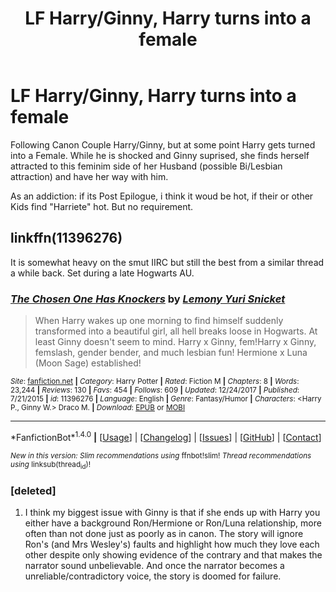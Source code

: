 #+TITLE: LF Harry/Ginny, Harry turns into a female

* LF Harry/Ginny, Harry turns into a female
:PROPERTIES:
:Author: Atomstern
:Score: 1
:DateUnix: 1517008611.0
:DateShort: 2018-Jan-27
:FlairText: Request
:END:
Following Canon Couple Harry/Ginny, but at some point Harry gets turned into a Female. While he is shocked and Ginny suprised, she finds herself attracted to this feminim side of her Husband (possible Bi/Lesbian attraction) and have her way with him.

As an addiction: if its Post Epilogue, i think it woud be hot, if their or other Kids find "Harriete" hot. But no requirement.


** linkffn(11396276)

It is somewhat heavy on the smut IIRC but still the best from a similar thread a while back. Set during a late Hogwarts AU.
:PROPERTIES:
:Author: Hellstrike
:Score: 3
:DateUnix: 1517011209.0
:DateShort: 2018-Jan-27
:END:

*** [[http://www.fanfiction.net/s/11396276/1/][*/The Chosen One Has Knockers/*]] by [[https://www.fanfiction.net/u/5562775/Lemony-Yuri-Snicket][/Lemony Yuri Snicket/]]

#+begin_quote
  When Harry wakes up one morning to find himself suddenly transformed into a beautiful girl, all hell breaks loose in Hogwarts. At least Ginny doesn't seem to mind. Harry x Ginny, fem!Harry x Ginny, femslash, gender bender, and much lesbian fun! Hermione x Luna (Moon Sage) established!
#+end_quote

^{/Site/: [[http://www.fanfiction.net/][fanfiction.net]] *|* /Category/: Harry Potter *|* /Rated/: Fiction M *|* /Chapters/: 8 *|* /Words/: 23,244 *|* /Reviews/: 130 *|* /Favs/: 454 *|* /Follows/: 609 *|* /Updated/: 12/24/2017 *|* /Published/: 7/21/2015 *|* /id/: 11396276 *|* /Language/: English *|* /Genre/: Fantasy/Humor *|* /Characters/: <Harry P., Ginny W.> Draco M. *|* /Download/: [[http://www.ff2ebook.com/old/ffn-bot/index.php?id=11396276&source=ff&filetype=epub][EPUB]] or [[http://www.ff2ebook.com/old/ffn-bot/index.php?id=11396276&source=ff&filetype=mobi][MOBI]]}

--------------

*FanfictionBot*^{1.4.0} *|* [[[https://github.com/tusing/reddit-ffn-bot/wiki/Usage][Usage]]] | [[[https://github.com/tusing/reddit-ffn-bot/wiki/Changelog][Changelog]]] | [[[https://github.com/tusing/reddit-ffn-bot/issues/][Issues]]] | [[[https://github.com/tusing/reddit-ffn-bot/][GitHub]]] | [[[https://www.reddit.com/message/compose?to=tusing][Contact]]]

^{/New in this version: Slim recommendations using/ ffnbot!slim! /Thread recommendations using/ linksub(thread_id)!}
:PROPERTIES:
:Author: FanfictionBot
:Score: 3
:DateUnix: 1517011215.0
:DateShort: 2018-Jan-27
:END:


*** [deleted]
:PROPERTIES:
:Score: 1
:DateUnix: 1517018311.0
:DateShort: 2018-Jan-27
:END:

**** I think my biggest issue with Ginny is that if she ends up with Harry you either have a background Ron/Hermione or Ron/Luna relationship, more often than not done just as poorly as in canon. The story will ignore Ron's (and Mrs Wesley's) faults and highlight how much they love each other despite only showing evidence of the contrary and that makes the narrator sound unbelievable. And once the narrator becomes a unreliable/contradictory voice, the story is doomed for failure.
:PROPERTIES:
:Author: Hellstrike
:Score: 1
:DateUnix: 1517046430.0
:DateShort: 2018-Jan-27
:END:
